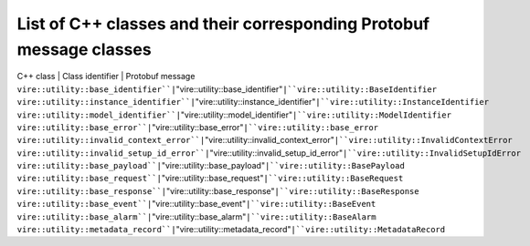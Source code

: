 ================================================================================
List of C++ classes and their corresponding Protobuf message classes
================================================================================

C++ class | Class identifier | Protobuf message
``vire::utility::base_identifier``|``"vire::utility::base_identifier"``|``vire::utility::BaseIdentifier``
``vire::utility::instance_identifier``|``"vire::utility::instance_identifier"``|``vire::utility::InstanceIdentifier``
``vire::utility::model_identifier``|``"vire::utility::model_identifier"``|``vire::utility::ModelIdentifier``
``vire::utility::base_error``|``"vire::utility::base_error"``|``vire::utility::base_error``
``vire::utility::invalid_context_error``|``"vire::utility::invalid_context_error"``|``vire::utility::InvalidContextError``
``vire::utility::invalid_setup_id_error``|``"vire::utility::invalid_setup_id_error"``|``vire::utility::InvalidSetupIdError``
``vire::utility::base_payload``|``"vire::utility::base_payload"``|``vire::utility::BasePayload``
``vire::utility::base_request``|``"vire::utility::base_request"``|``vire::utility::BaseRequest``
``vire::utility::base_response``|``"vire::utility::base_response"``|``vire::utility::BaseResponse``
``vire::utility::base_event``|``"vire::utility::base_event"``|``vire::utility::BaseEvent``
``vire::utility::base_alarm``|``"vire::utility::base_alarm"``|``vire::utility::BaseAlarm``
``vire::utility::metadata_record``|``"vire::utility::metadata_record"``|``vire::utility::MetadataRecord``
